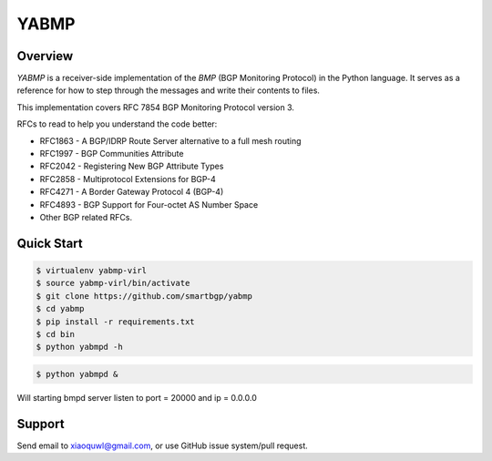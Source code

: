 YABMP
=====

.. image:: https://badges.gitter.im/Join%20Chat.svg
   :alt: Join the chat at https://gitter.im/smartbgp/yabmp
   :target: https://gitter.im/smartbgp/yabmp?utm_source=badge&utm_medium=badge&utm_campaign=pr-badge&utm_content=badge

|License| |Build Status| |Code Climate|

Overview
~~~~~~~~

`YABMP` is a receiver-side implementation of the `BMP` (BGP Monitoring Protocol) in the Python language. It serves as a reference for how to step through the messages and write their contents to files.

This implementation covers RFC 7854 BGP Monitoring Protocol version 3.

RFCs to read to help you understand the code better:

* RFC1863 - A BGP/IDRP Route Server alternative to a full mesh routing
* RFC1997 - BGP Communities Attribute
* RFC2042 - Registering New BGP Attribute Types
* RFC2858 - Multiprotocol Extensions for BGP-4
* RFC4271 - A Border Gateway Protocol 4 (BGP-4)
* RFC4893 - BGP Support for Four-octet AS Number Space
* Other BGP related RFCs.

Quick Start
~~~~~~~~~~~

.. code:: bash

   $ virtualenv yabmp-virl
   $ source yabmp-virl/bin/activate
   $ git clone https://github.com/smartbgp/yabmp
   $ cd yabmp
   $ pip install -r requirements.txt
   $ cd bin
   $ python yabmpd -h


.. code:: bash

   $ python yabmpd &

Will starting bmpd server listen to port = 20000 and ip = 0.0.0.0

Support
~~~~~~~

Send email to xiaoquwl@gmail.com, or use GitHub issue system/pull request.


.. |License| image:: https://img.shields.io/hexpm/l/plug.svg
   :target: https://github.com/smartbgp/yabmp/blob/master/LICENSE
.. |Build Status| image:: https://travis-ci.org/smartbgp/yabmp.svg
   :target: https://travis-ci.org/smartbgp/yabmp
.. |Code Climate| image:: https://codeclimate.com/github/smartbgp/yabmp/badges/gpa.svg
   :target: https://codeclimate.com/github/smartbgp/yabmp
